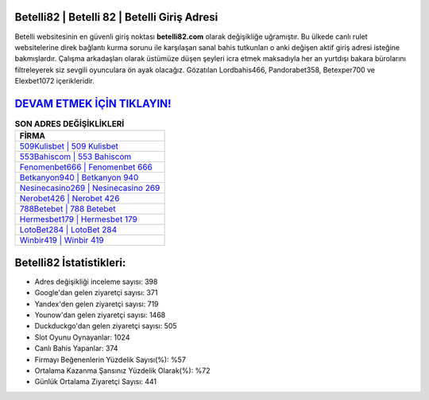 ﻿Betelli82 | Betelli 82 | Betelli Giriş Adresi
===================================

.. image:: images/betelli-giris.jpg
   :width: 600
   
Betelli websitesinin en güvenli giriş noktası **betelli82.com** olarak değişikliğe uğramıştır. Bu ülkede canlı rulet websitelerine direk bağlantı kurma sorunu ile karşılaşan sanal bahis tutkunları o anki değişen aktif giriş adresi isteğine bakmışlardır. Çalışma arkadaşları olarak üstümüze düşen şeyleri icra etmek maksadıyla her an yurtdışı bakara bürolarını filtreleyerek siz sevgili oyunculara ön ayak olacağız. Gözatılan Lordbahis466, Pandorabet358, Betexper700 ve Elexbet1072 içerikleridir.

`DEVAM ETMEK İÇİN TIKLAYIN! <https://uclck.me/gonow>`_
==============

.. list-table:: **SON ADRES DEĞİŞİKLİKLERİ**
   :widths: 100
   :header-rows: 1

   * - FİRMA
   * - `509Kulisbet | 509 Kulisbet <509kulisbet-509-kulisbet-kulisbet-giris-adresi.html>`_
   * - `553Bahiscom | 553 Bahiscom <553bahiscom-553-bahiscom-bahiscom-giris-adresi.html>`_
   * - `Fenomenbet666 | Fenomenbet 666 <fenomenbet666-fenomenbet-666-fenomenbet-giris-adresi.html>`_	 
   * - `Betkanyon940 | Betkanyon 940 <betkanyon940-betkanyon-940-betkanyon-giris-adresi.html>`_	 
   * - `Nesinecasino269 | Nesinecasino 269 <nesinecasino269-nesinecasino-269-nesinecasino-giris-adresi.html>`_ 
   * - `Nerobet426 | Nerobet 426 <nerobet426-nerobet-426-nerobet-giris-adresi.html>`_
   * - `788Betebet | 788 Betebet <788betebet-788-betebet-betebet-giris-adresi.html>`_	 
   * - `Hermesbet179 | Hermesbet 179 <hermesbet179-hermesbet-179-hermesbet-giris-adresi.html>`_
   * - `LotoBet284 | LotoBet 284 <lotobet284-lotobet-284-lotobet-giris-adresi.html>`_
   * - `Winbir419 | Winbir 419 <winbir419-winbir-419-winbir-giris-adresi.html>`_
	 
Betelli82 İstatistikleri:
===================================	 
* Adres değişikliği inceleme sayısı: 398
* Google'dan gelen ziyaretçi sayısı: 371
* Yandex'den gelen ziyaretçi sayısı: 719
* Younow'dan gelen ziyaretçi sayısı: 1468
* Duckduckgo'dan gelen ziyaretçi sayısı: 505
* Slot Oyunu Oynayanlar: 1024
* Canlı Bahis Yapanlar: 374
* Firmayı Beğenenlerin Yüzdelik Sayısı(%): %57
* Ortalama Kazanma Şansınız Yüzdelik Olarak(%): %72
* Günlük Ortalama Ziyaretçi Sayısı: 441
